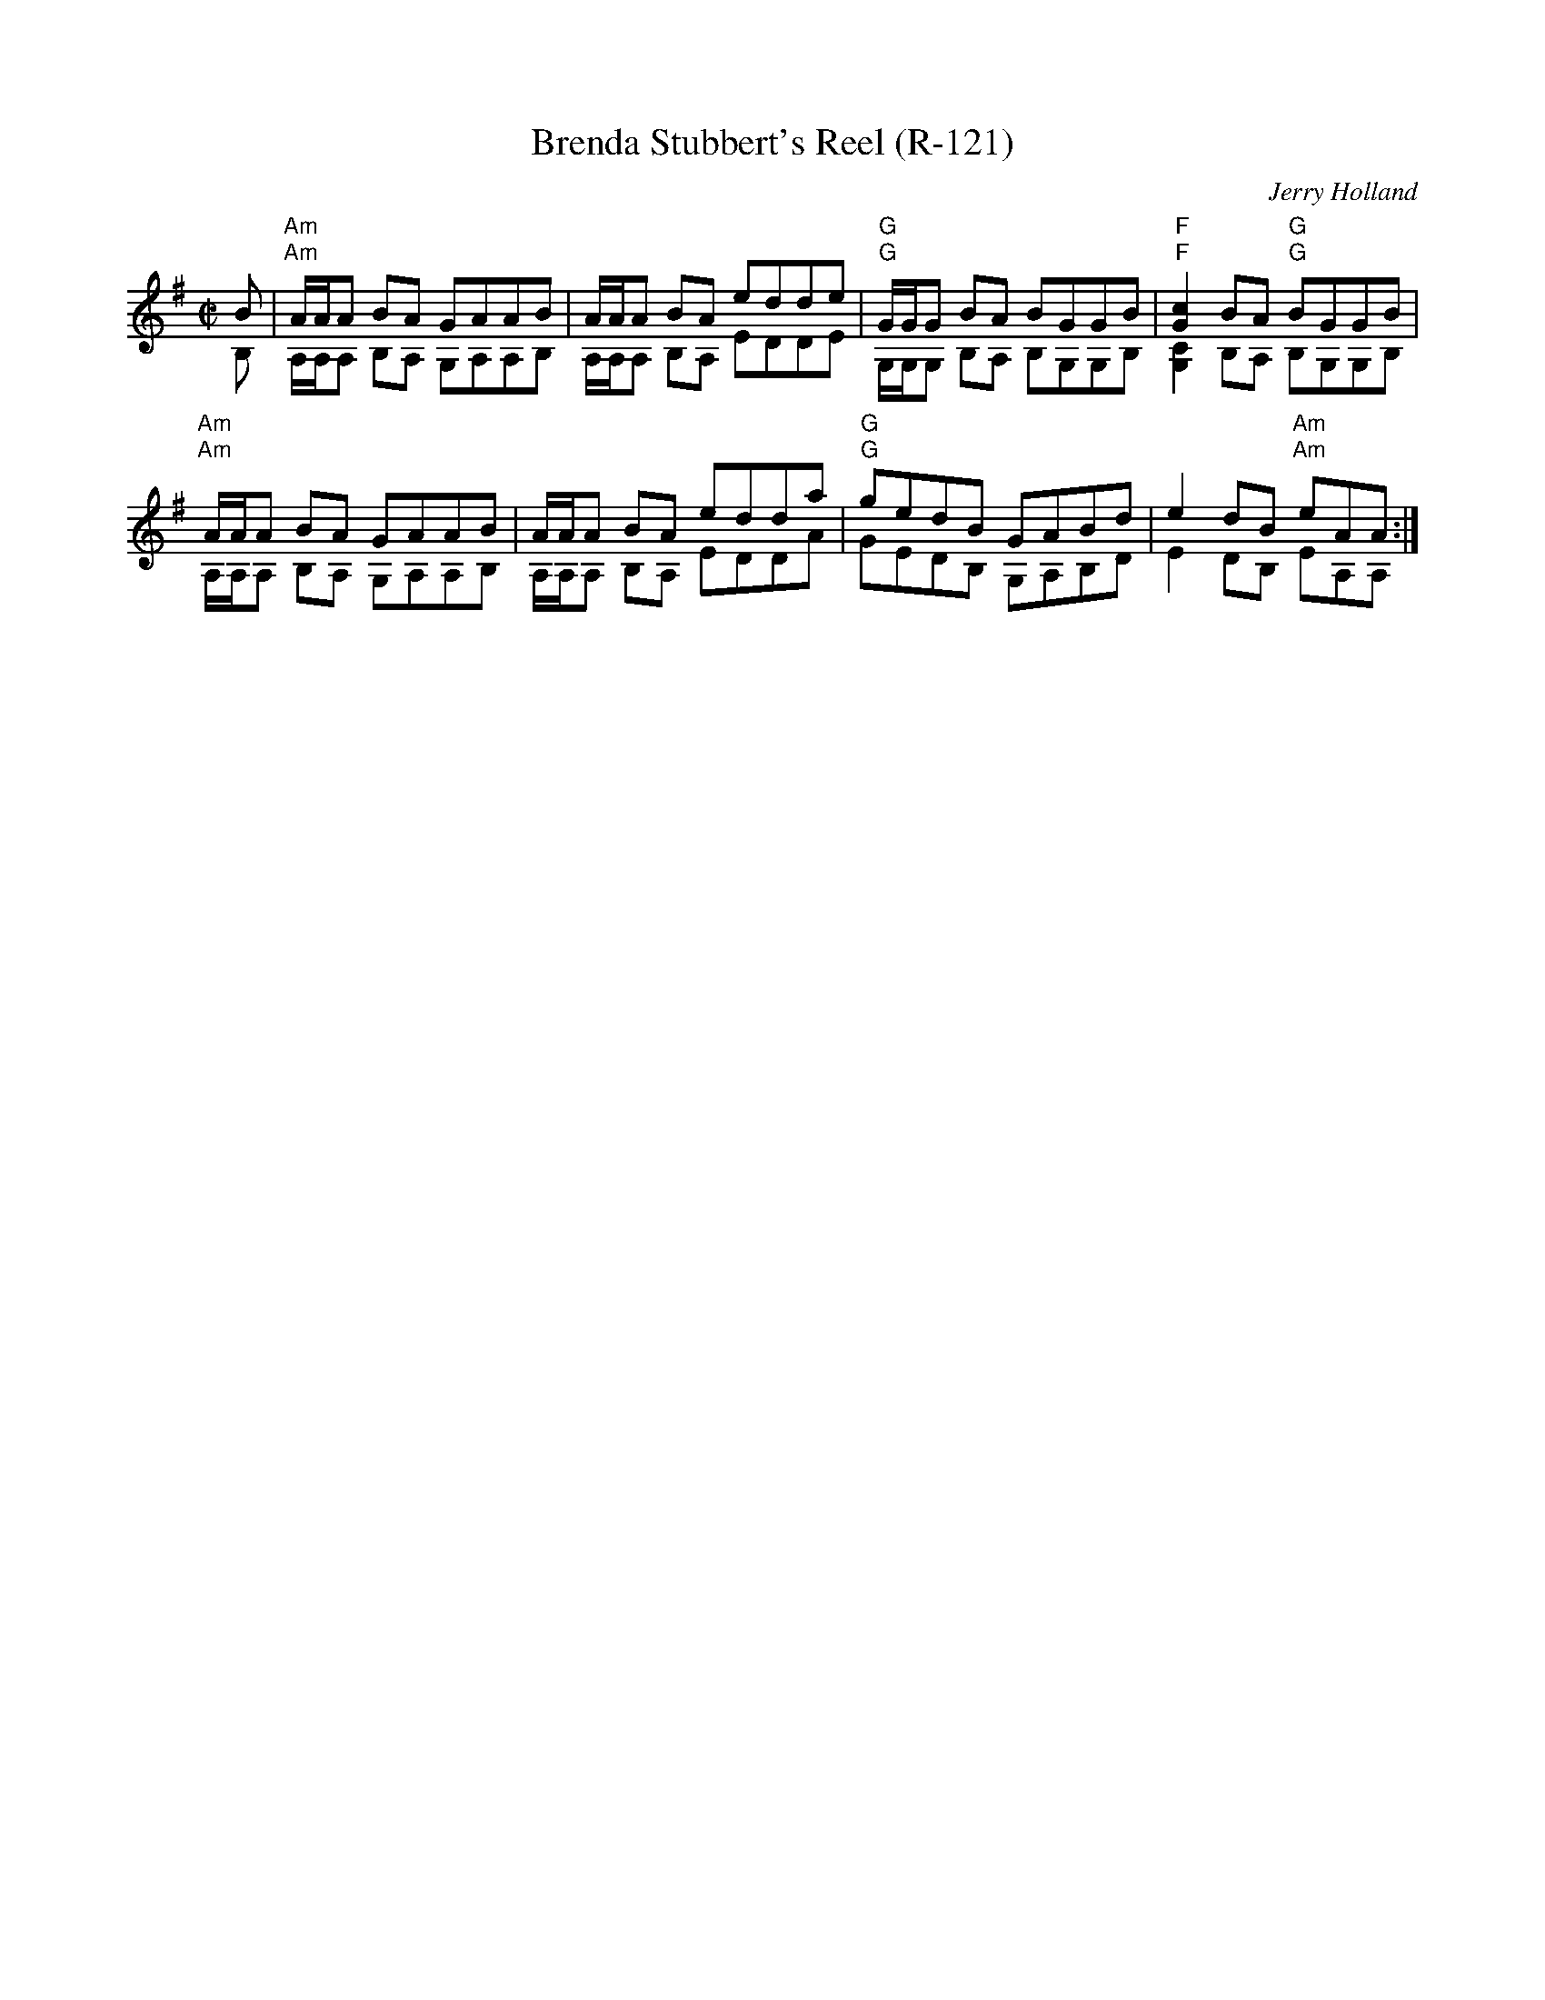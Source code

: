 X:1
T: Brenda Stubbert's Reel (R-121)
C: Jerry Holland
I:
M: C|
R: Reel
K: ADor
%%textfont Times-Bold 10
%
%%staves (1 2)
V:1	% up
B|"Am"A/A/A BA GAAB| A/A/A BA edde| "G"G/G/G BA BGGB| "F"[c2G2]BA "G"BGGB|
  "Am"A/A/A BA GAAB| A/A/A BA edda| "G"gedB GABd| e2dB "Am"eAA:|
V:2
B,|"Am"A,/2A,/2A, B,A, G,A,A,B,| A,/2A,/2A, B,A, EDDE| "G"G,/2G,/2G, B,A, B,G,G,B,| "F"[C2G,2]B,A, "G"B,G,G,B,|
   "Am"A,/2A,/2A, B,A, G,A,A,B,| A,/2A,/2A, B,A, EDDA| "G"GEDB, G,A,B,D| E2DB, "Am"EA,A,:|
%
%%newpage
%%scale .6
V:1	% up
B|: "Am"A/A/A a2 A/A/A g2| Aage ageg| "G"G/G/G BA BGGB| "F"[c2G2]BA "G"BGGB|
   [1"Am"A/A/A a2 A/A/A g2| Aage agea| "G"gedB GABd| e2dB "Am"eAAB:|2
   "Am"A/A/A BA GAAB| A/A/A BA edda| "G"gedB GABd| e2dB "Am"eAA|]
V:2
B,|: "Am"A,/2A,/2A, A2 A,/2A,/2A, G2| A,AGE AGEG| "G"G,/2G,/2G, B,A, B,G,G,B,| "F"[C2G,2]B,A, "G"B,G,G,B,|
    [1"Am"A,/2A,/2A, A2 A,/2A,/2A, G2| A,AGE AGEA| "G"GEDB, G,A,B,D| E2DB, "Am"EA,A,B,:|2
    "Am"A,/2A,/2A, B,A, G,A,A,B,| A,/2A,/2A, B,A, EDDA| "G"GEDB, G,A,B,D| E2DB, "Am"EA,A,|]
